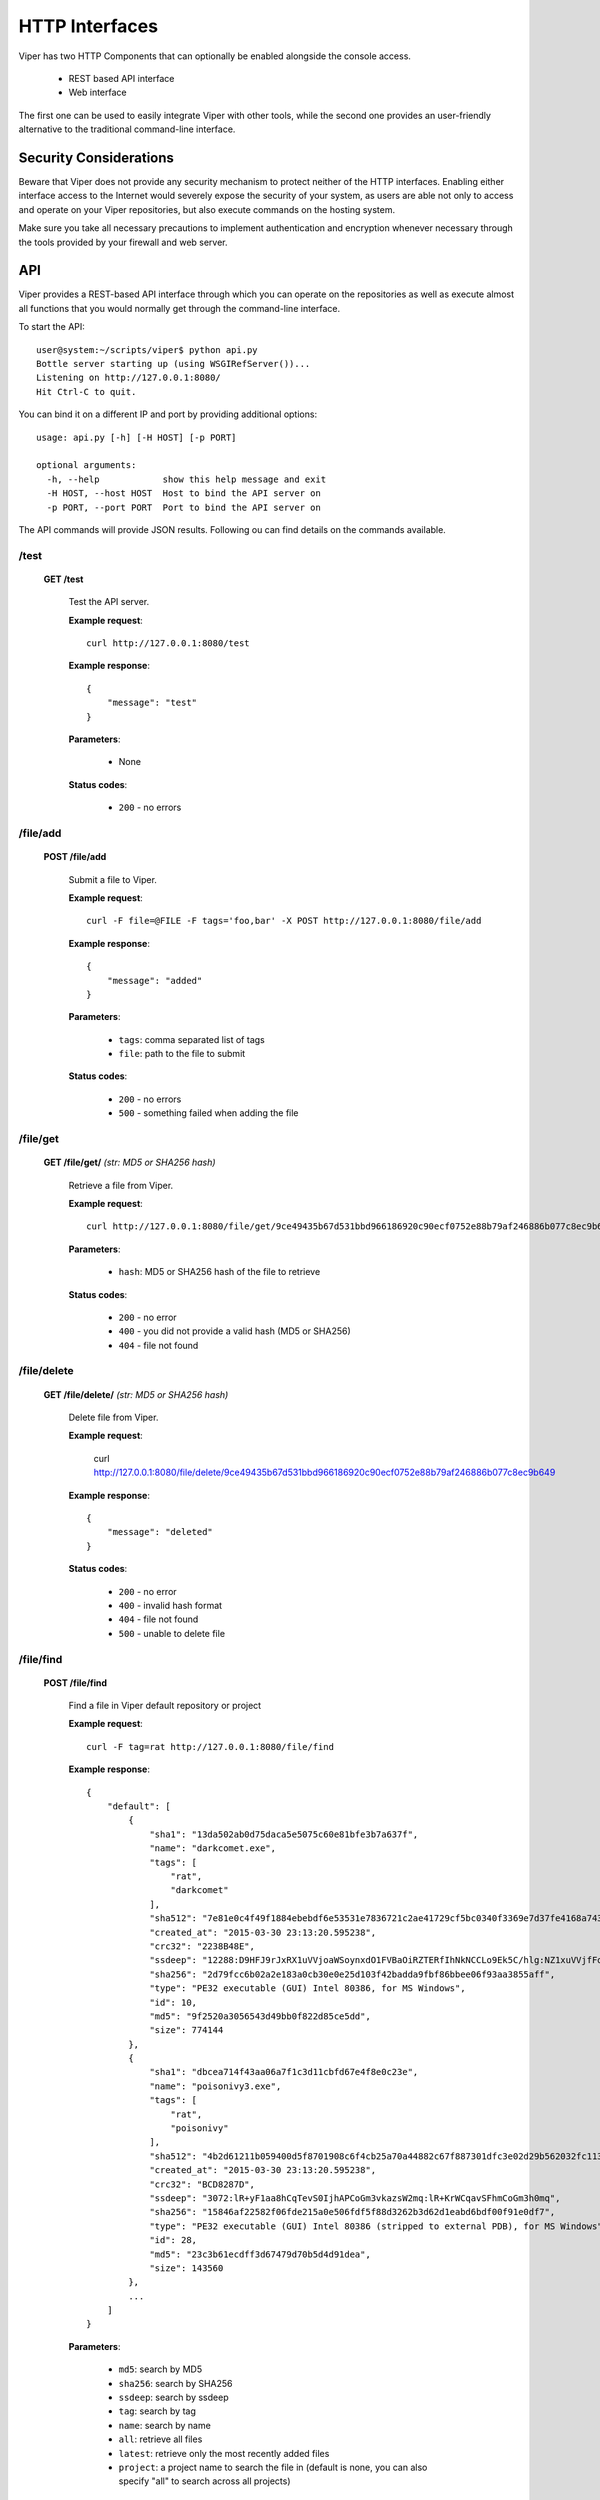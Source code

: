 ===============
HTTP Interfaces
===============

Viper has two HTTP Components that can optionally be enabled alongside the console access.

    * REST based API interface
    * Web interface

The first one can be used to easily integrate Viper with other tools, while the second one
provides an user-friendly alternative to the traditional command-line interface.


Security Considerations
=======================

Beware that Viper does not provide any security mechanism to protect neither of the HTTP interfaces.
Enabling either interface access to the Internet would severely expose the security of your system,
as users are able not only to access and operate on your Viper repositories, but also execute commands
on the hosting system.

Make sure you take all necessary precautions to implement authentication and encryption whenever necessary
through the tools provided by your firewall and web server.


API
===

Viper provides a REST-based API interface through which you can operate on the repositories as well
as execute almost all functions that you would normally get through the command-line interface.

To start the API::
    
    user@system:~/scripts/viper$ python api.py
    Bottle server starting up (using WSGIRefServer())...
    Listening on http://127.0.0.1:8080/
    Hit Ctrl-C to quit.

You can bind it on a different IP and port by providing additional options::

    usage: api.py [-h] [-H HOST] [-p PORT]

    optional arguments:
      -h, --help            show this help message and exit
      -H HOST, --host HOST  Host to bind the API server on
      -p PORT, --port PORT  Port to bind the API server on

The API commands will provide JSON results. Following ou can find details on the commands
available.


/test
-----

    **GET /test**

        Test the API server.

        **Example request**::

            curl http://127.0.0.1:8080/test

        **Example response**::

            {
                "message": "test"
            }

        **Parameters**:

            * None

        **Status codes**:

            * ``200`` - no errors


/file/add
---------

    **POST /file/add**

        Submit a file to Viper.

        **Example request**::

            curl -F file=@FILE -F tags='foo,bar' -X POST http://127.0.0.1:8080/file/add

        **Example response**::

            {
                "message": "added"
            }

        **Parameters**:

            * ``tags``: comma separated list of tags
            * ``file``: path to the file to submit

        **Status codes**:

            * ``200`` - no errors
            * ``500`` - something failed when adding the file


/file/get
---------

    **GET /file/get/** *(str: MD5 or SHA256 hash)*

        Retrieve a file from Viper.

        **Example request**::

            curl http://127.0.0.1:8080/file/get/9ce49435b67d531bbd966186920c90ecf0752e88b79af246886b077c8ec9b649

        **Parameters**:

            * ``hash``: MD5 or SHA256 hash of the file to retrieve

        **Status codes**:

            * ``200`` - no error
            * ``400`` - you did not provide a valid hash (MD5 or SHA256)
            * ``404`` - file not found


/file/delete
------------

    **GET /file/delete/** *(str: MD5 or SHA256 hash)*

        Delete file from Viper.

        **Example request**:

            curl http://127.0.0.1:8080/file/delete/9ce49435b67d531bbd966186920c90ecf0752e88b79af246886b077c8ec9b649


        **Example response**::

            {
                "message": "deleted"
            }

        **Status codes**:

            * ``200`` - no error
            * ``400`` - invalid hash format
            * ``404`` - file not found
            * ``500`` - unable to delete file


/file/find
----------

    **POST /file/find**

        Find a file in Viper default repository or project

        **Example request**::

            curl -F tag=rat http://127.0.0.1:8080/file/find

        **Example response**::

            {
                "default": [
                    {
                        "sha1": "13da502ab0d75daca5e5075c60e81bfe3b7a637f", 
                        "name": "darkcomet.exe", 
                        "tags": [
                            "rat", 
                            "darkcomet"
                        ], 
                        "sha512": "7e81e0c4f49f1884ebebdf6e53531e7836721c2ae41729cf5bc0340f3369e7d37fe4168a7434b2b0420b299f5c1d9a4f482f1bda8e66e40345757d97e5602b2d", 
                        "created_at": "2015-03-30 23:13:20.595238", 
                        "crc32": "2238B48E", 
                        "ssdeep": "12288:D9HFJ9rJxRX1uVVjoaWSoynxdO1FVBaOiRZTERfIhNkNCCLo9Ek5C/hlg:NZ1xuVVjfFoynPaVBUR8f+kN10EB/g", 
                        "sha256": "2d79fcc6b02a2e183a0cb30e0e25d103f42badda9fbf86bbee06f93aa3855aff", 
                        "type": "PE32 executable (GUI) Intel 80386, for MS Windows", 
                        "id": 10, 
                        "md5": "9f2520a3056543d49bb0f822d85ce5dd", 
                        "size": 774144
                    }, 
                    {
                        "sha1": "dbcea714f43aa06a7f1c3d11cbfd67e4f8e0c23e", 
                        "name": "poisonivy3.exe", 
                        "tags": [
                            "rat", 
                            "poisonivy"
                        ], 
                        "sha512": "4b2d61211b059400d5f8701908c6f4cb25a70a44882c67f887301dfc3e02d29b562032fc11333cca29f8bb9a31f0b4679760b0161a63cfc848da1e718dadcd58", 
                        "created_at": "2015-03-30 23:13:20.595238", 
                        "crc32": "BCD8287D", 
                        "ssdeep": "3072:lR+yF1aa8hCqTevS0IjhAPCoGm3vkazsW2mq:lR+KrWCqavSFhmCoGm3h0mq", 
                        "sha256": "15846af22582f06fde215a0e506fdf5f88d3262b3d62d1eabd6bdf00f91e0df7", 
                        "type": "PE32 executable (GUI) Intel 80386 (stripped to external PDB), for MS Windows", 
                        "id": 28, 
                        "md5": "23c3b61ecdff3d67479d70b5d4d91dea", 
                        "size": 143560
                    }, 
                    ...
                ]
            }

        **Parameters**:

            * ``md5``: search by MD5
            * ``sha256``: search by SHA256
            * ``ssdeep``: search by ssdeep
            * ``tag``: search by tag
            * ``name``: search by name
            * ``all``: retrieve all files
            * ``latest``: retrieve only the most recently added files
            * ``project``: a project name to search the file in (default is none, you can also specify "all" to search across all projects)

        **Status codes**:

            * ``200`` - no error
            * ``400`` - invalid search term


/file/tags/add
--------------

    **POST /file/tags/add**

        Add one or more tags to one or more files

        **Example request**::

            curl -F tags=foo,bar -F md5=23c3b61ecdff3d67479d70b5d4d91dea http://127.0.0.1/file/tags/add

        **Example response**::

            {
                "message": "added"
            }

        **Parameters**:

            * ``tags``: comma-separated list of tags
            * ``md5``: select by MD5
            * ``sha256``: select by SHA256
            * ``ssdeep``: select by ssdeep
            * ``tag``: select by tag
            * ``name``: select by name
            * ``all``: retrieve all files
            * ``latest``: retrieve only the most recently added files

        **Status codes**:

            * ``200`` - no error
            * ``404`` - file not found


/tags/list
----------

    **GET /tags/list**

        Retrieve a list of all tags

        **Example request**::

            curl http://127.0.0.1:8080/tags/list

        **Example response**::

            [
                "rat", 
                "darkcomet", 
                "poisonivy", 
                "njrat", 
                "embedded_win_api", 
                "nettraveler", 
                "xtreme"
            ]

        **Status codes**:

            * ``200`` - no error#

/file/notes/add
----------------

    **POST /file/notes/add**

        Add a note to a sample

        **Parameters**:

            * ``sha256``: select by SHA256
            * ``title``: title of the note
            * ``body``: body of the note

        **Example request**::

            curl http://127.0.0.1 -F sha256="2e766eabed666510a385544b79a5d344b48a2de2040c62fee9addb19c554ed4c" -F title="asd"  -F body="bodddy" http://127.0.0.1:8080/file/notes/add

        **Example response**::

            {
                "message": "Note added"
            }

        **Status codes**:

            * ``200`` - no error


/file/notes/view
----------------

    **POST /file/notes/view**

        Retrieve a list of all notes

        **Example request**::

            curl -F sha256="2e766eabed666510a385544b79a5d344b48a2de2040c62fee9addb19c554ed4c" http://127.0.0.1:8080/file/notes/view

        **Example response**::

            {
                "message": {
                    "1": {
                        "body": "bodddy", 
                        "title": "asd"
                    }
                }
            }

        **Status codes**:

            * ``200`` - no error

/file/notes/update
------------------

    **POST /file/notes/update**

        Updates a note from a sample

        **Parameters**:

            * ``sha256``: select by SHA256
            * ``title``: title of the note
            * ``body``: body of the note
            * ``id``: id of the note

        **Example request**::

            curl http://127.0.0.1 -F sha256="2e766eabed666510a385544b79a5d344b48a2de2040c62fee9addb19c554ed4c" -F title="asd" -F id="1" -F body="bodddy" http://127.0.0.1:8080/file/notes/update

        **Example response**::

            {
                "message": "Note updated"
            }

        **Status codes**:

            * ``200`` - no error

/file/notes/delete
------------------

    **POST /file/notes/delete**

        Delete a note from a sample

        **Parameters**:

            * ``sha256``: select by SHA256
            * ``id``: id of the note

        **Example request**::

            curl http://127.0.0.1 -F sha256="2e766eabed666510a385544b79a5d344b48a2de2040c62fee9addb19c554ed4c" -F id="1" http://127.0.0.1:8080/file/notes/delete

        **Example response**::

            {
                "message": "Note deleted"
            }

        **Status codes**:

            * ``200`` - no error


/projects/list
--------------

    **GET /projects/list**

        Retrieve a list of all projects

        **Example request**::

            curl http://127.0.0.1:8080/projects/list

        **Example response**::

            [
                "project1",
                "project2",
                "project3"
            ]

        **Status codes**:

            * ``200`` - no error
            * ``404`` - no projects found


/modules/run
------------

    **POST /modules/run**

        Execute a command

        **Example request**::

            curl -F sha256=d5042d68b813d5c45c03fe6883f5b83ff079cb9c394ddcc9c84f58e0369c6cdf -F cmdline="pe compiletime" http://127.0.0.1:8080/modules/run

        **Example response**::

            [{'data': 'Compile Time: \\x1b[1m1992-06-20 00:22:17\\x1b[0m', 'type': 'info'}]

        **Parameters**:

            * ``project``: project name
            * ``sha256``: SHA256 hash of the file to execute the command on
            * ``cmdline``: the full command line as you would normally pass to the CLI

        **Status codes**:

            * ``200`` - no error
            * ``404`` - invalid command line
    
Web Interface
=============

Viper comes with a basic single threaded HTML Browser interface that can run alongside the command-line interface and API.
Its main features are:

    * Project Switching / Creation
    * Multiple File Upload
    * File Download
    * Unpack Compressed uploads
    * Full Search (including tag, name, mime, note, type)
    * Hex Viewer
    * Run Modules
    * Enter Notes
    * Add / Delete / Modify Yara rules
    * Add / Delete / Modify Tags
    
Launch the web interface
------------------------

To launch the web application move into the viper directory and run the ``web.py`` script.
By default it launches a single threaded bottle web server on localhost:9090::

    user@localhost:~/viper$ python web.py
    Bottle v0.12.8 server starting up (using WSGIRefServer())...
    Listening on http://localhost:9090/
    Hit Ctrl-C to quit.

You can set the listening IP address and port with options -H and -p ::
    
    user@localhost:~/viper$ python web.py -H 0.0.0.0 -p 8080
    Bottle v0.12.8 server starting up (using WSGIRefServer())...
    Listening on http://0.0.0.0:8080/
    Hit Ctrl-C to quit.


Install Apache
--------------

To place Web Interface of Viper behind a Apache (for SSL / Authentication) do the following:

$ sudo apt-get install apache2

configure the packages / ports (in case you want them change)::

    $ vi /etc/apache2/ports.conf
    $ vi /etc/apache2/sites-available/default

Enable several Mods and restart apache::


    $ sudo a2enmod proxy 
    $ sudo a2enmod proxy_http
    $ a2enmod ssl
    $ sudo service apache2 restart

To create a SSL server certificate find several tutorials on the web.:: 
    
    $ ...
    $ sudo service apache2 restart


The following apache site config does several things:

    - proxy your port 80 of apache to 9090 of viper web interface:
    - adding SSl Server key
    - Adding Basic Authentication
    - Adding SSL Client side certificate

Edit the file::
    
    $ vi /etc/apache2/sites_available/000-default

Example::

    <VirtualHost *:80>
        ServerAdmin your@mail.com
        Servername your.hostname.com
        SSLEngine on
        SSLCertificateKeyFile /etc/apache2/ssl_cert/server.key
        SSLCertificateFile /etc/apache2/ssl_cert/server.crt
        SSLProtocol All -SSLv2 -SSLv3
        SSLOptions +FakeBasicAuth
        # CA in case you have one
        SSLCertificateChainFile /etc/ssl/certs/subca2.crt
        SSLCACertificateFile    /etc/ssl/certs/rootca2.crt
        SSLVerifyClient optional
        SSLVerifyDepth 2
        #Proxy Settings to forward the port 80 to 9090
        ProxyPreserveHost On
        ProxyPass / http://127.0.0.1:9090/
        ProxyPassReverse / http://127.0.0.1:9090/
        # Logging
        ErrorLog ${APACHE_LOG_DIR}/error.log
        # Possible values include: debug, info, notice, warn, error, crit,
        # alert, emerg.
        LogLevel warn
        CustomLog ${APACHE_LOG_DIR}/access.log combined
        <Location />
        Satisfy any
        AuthType        basic
        AuthName        "MALWARE"
        Require         valid-user
        AuthUserFile    /etc/apache2/conf/protected.passwd
        # insert your SSl needs here
        #SSLRequire  %{SSL_CLIENT_S_DN_CN} =~ m/=.*BLA.*/i
        </Location>
    </VirtualHost>

To add the first user to the Basic Auth::

    $ htpasswd -c /etc/apache2/conf/protected.passwd USERNAME
    
To add a new user to the Basic Auth use::

    $ htpasswd -b /etc/apache2/conf/protected.passwd USERNAME2
